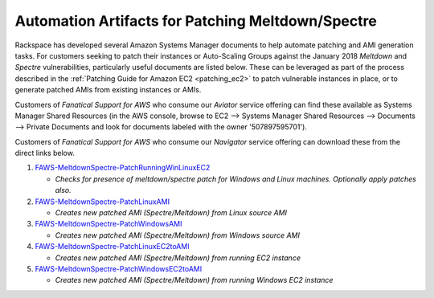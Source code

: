 .. _patching_ec2_meltdownspectre:

==================================================
Automation Artifacts for Patching Meltdown/Spectre
==================================================

Rackspace has developed several Amazon Systems Manager documents to help
automate patching and AMI generation tasks. For customers seeking to patch
their instances or Auto-Scaling Groups against the January 2018 *Meltdown*
and *Spectre* vulnerabilities, particularly useful documents are listed
below. These can be leveraged as part of the process described in the
:ref:`Patching Guide for Amazon EC2 <patching_ec2>` to patch vulnerable
instances in place, or to generate patched AMIs from existing instances or
AMIs.

Customers of *Fanatical Support for AWS* who consume our *Aviator* service
offering can find these available as Systems Manager Shared Resources
(in the AWS console, browse to EC2 --> Systems Manager Shared
Resources --> Documents --> Private Documents and look for documents
labeled with the owner '507897595701').

Customers of *Fanatical Support for AWS* who consume our *Navigator*
service offering can download these from the direct links below.

#. `FAWS-MeltdownSpectre-PatchRunningWinLinuxEC2 <https://s3.us-east-2.amazonaws.com/rackspace-faws-public-ssm-docs/spectre_meltdown_remediation/spectre_meltdown_vuln_ec2_patch_winlinux/spectre_meltdown_vuln_ec2_patch_winlinux.json>`_

   * *Checks for presence of meltdown/spectre patch for Windows and Linux
     machines. Optionally apply patches also.*

#. `FAWS-MeltdownSpectre-PatchLinuxAMI <https://s3.us-east-2.amazonaws.com/rackspace-faws-public-ssm-docs/spectre_meltdown_remediation/spectre_meltdown_vuln_ami_patch_linux/spectre_meltdown_vuln_ami_patch_linux.json>`_

   * *Creates new patched AMI (Spectre/Meltdown) from Linux source AMI*

#. `FAWS-MeltdownSpectre-PatchWindowsAMI <https://s3.us-east-2.amazonaws.com/rackspace-faws-public-ssm-docs/spectre_meltdown_remediation/spectre_meltdown_vuln_ami_patch_windows/spectre_meltdown_vuln_ami_patch_windows.json>`_

   * *Creates new patched AMI (Spectre/Meltdown) from Windows source AMI*

#. `FAWS-MeltdownSpectre-PatchLinuxEC2toAMI <https://s3.us-east-2.amazonaws.com/rackspace-faws-public-ssm-docs/spectre_meltdown_remediation/spectre_meltdown_vuln_instance_to_ami_patch_linux/spectre_meltdown_vuln_instance_to_ami_patch_linux.json>`_

   * *Creates new patched AMI (Spectre/Meltdown) from running EC2 instance*

#. `FAWS-MeltdownSpectre-PatchWindowsEC2toAMI <https://s3.us-east-2.amazonaws.com/rackspace-faws-public-ssm-docs/spectre_meltdown_remediation/spectre_meltdown_vuln_instance_to_ami_patch_windows/spectre_meltdown_vuln_instance_to_ami_patch_windows.json>`_

   * *Creates new patched AMI (Spectre/Meltdown) from running Windows EC2
     instance*
